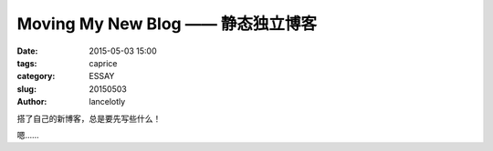 ==============================================
Moving My New Blog —— 静态独立博客
==============================================

:date: 2015-05-03 15:00
:tags: caprice
:category: ESSAY
:slug: 20150503
:author: lancelotly

搭了自己的新博客，总是要先写些什么！

嗯……
